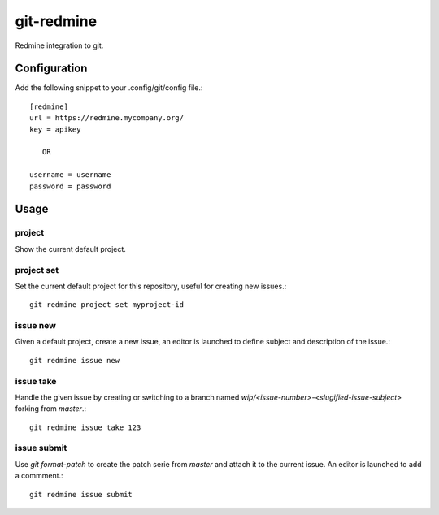 git-redmine
===========

Redmine integration to git.

Configuration
-------------

Add the following snippet to your .config/git/config file.::

   [redmine]
   url = https://redmine.mycompany.org/
   key = apikey

      OR

   username = username
   password = password

Usage
-----

project
.......

Show the current default project.

project set
...........

Set the current default project for this repository, useful for creating new
issues.::

   git redmine project set myproject-id

issue new
.........

Given a default project, create a new issue, an editor is launched to define
subject and description of the issue.::

  git redmine issue new

issue take
..........

Handle the given issue by creating or switching to a branch named
`wip/<issue-number>-<slugified-issue-subject>` forking from `master`.::

  git redmine issue take 123

issue submit
............

Use `git format-patch` to create the patch serie from `master` and attach it to
the current issue. An editor is launched to add a commment.::

  git redmine issue submit
